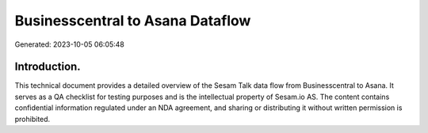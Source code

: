 =================================
Businesscentral to Asana Dataflow
=================================

Generated: 2023-10-05 06:05:48

Introduction.
------------

This technical document provides a detailed overview of the Sesam Talk data flow from Businesscentral to Asana. It serves as a QA checklist for testing purposes and is the intellectual property of Sesam.io AS. The content contains confidential information regulated under an NDA agreement, and sharing or distributing it without written permission is prohibited.
